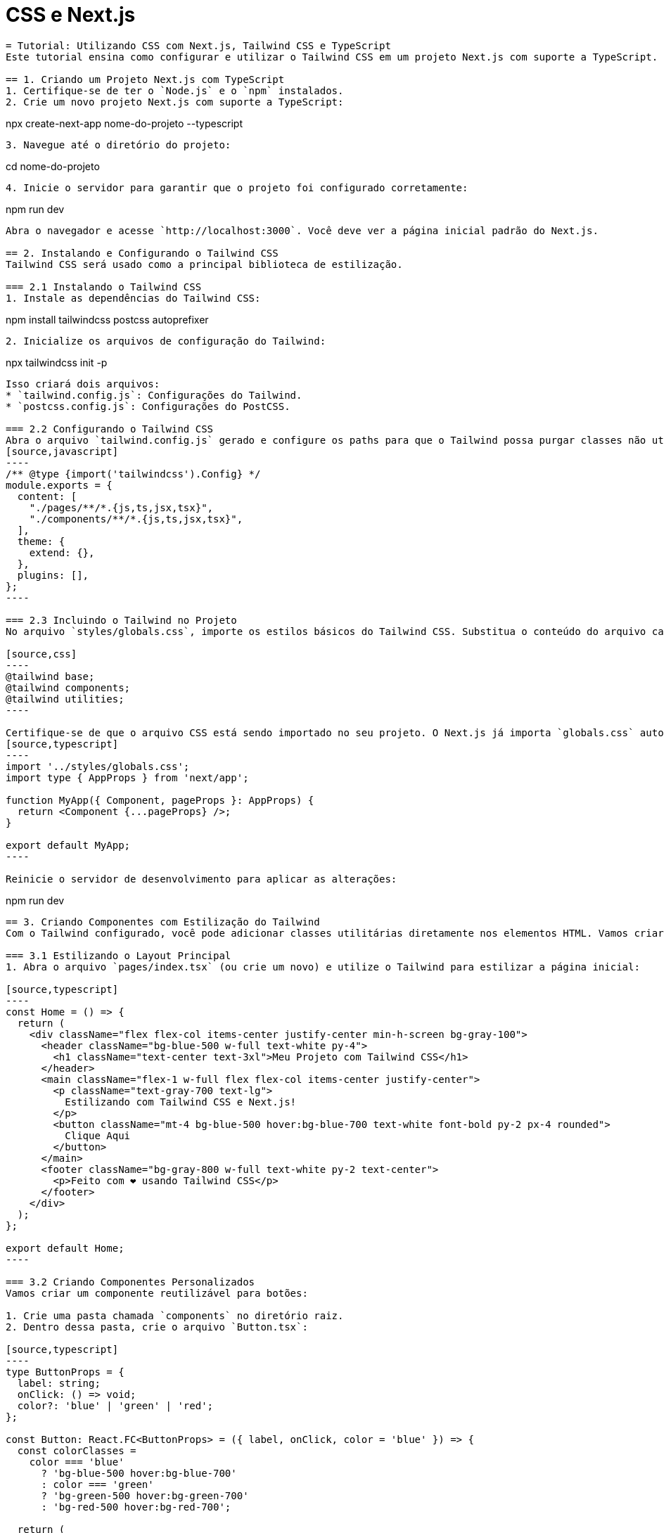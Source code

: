 = CSS e Next.js

``` asciidoc
= Tutorial: Utilizando CSS com Next.js, Tailwind CSS e TypeScript
Este tutorial ensina como configurar e utilizar o Tailwind CSS em um projeto Next.js com suporte a TypeScript. O Tailwind é uma biblioteca CSS utilitária poderosa que facilita o desenvolvimento de interfaces personalizadas. Vamos passo a passo criar e configurar o ambiente.

== 1. Criando um Projeto Next.js com TypeScript
1. Certifique-se de ter o `Node.js` e o `npm` instalados.
2. Crie um novo projeto Next.js com suporte a TypeScript:
```
npx create-next-app nome-do-projeto --typescript
``` 
3. Navegue até o diretório do projeto:
```
cd nome-do-projeto
``` 
4. Inicie o servidor para garantir que o projeto foi configurado corretamente:
```
npm run dev
``` 
Abra o navegador e acesse `http://localhost:3000`. Você deve ver a página inicial padrão do Next.js.

== 2. Instalando e Configurando o Tailwind CSS
Tailwind CSS será usado como a principal biblioteca de estilização.

=== 2.1 Instalando o Tailwind CSS
1. Instale as dependências do Tailwind CSS:
```
npm install tailwindcss postcss autoprefixer
``` 

2. Inicialize os arquivos de configuração do Tailwind:
```
npx tailwindcss init -p
``` 
Isso criará dois arquivos:
* `tailwind.config.js`: Configurações do Tailwind.
* `postcss.config.js`: Configurações do PostCSS.

=== 2.2 Configurando o Tailwind CSS
Abra o arquivo `tailwind.config.js` gerado e configure os paths para que o Tailwind possa purgar classes não utilizadas durante a build:
[source,javascript]
----
/** @type {import('tailwindcss').Config} */
module.exports = {
  content: [
    "./pages/**/*.{js,ts,jsx,tsx}",
    "./components/**/*.{js,ts,jsx,tsx}",
  ],
  theme: {
    extend: {},
  },
  plugins: [],
};
----

=== 2.3 Incluindo o Tailwind no Projeto
No arquivo `styles/globals.css`, importe os estilos básicos do Tailwind CSS. Substitua o conteúdo do arquivo caso necessário.

[source,css]
----
@tailwind base;
@tailwind components;
@tailwind utilities;
----

Certifique-se de que o arquivo CSS está sendo importado no seu projeto. O Next.js já importa `globals.css` automaticamente através de `_app.tsx`:
[source,typescript]
----
import '../styles/globals.css';
import type { AppProps } from 'next/app';

function MyApp({ Component, pageProps }: AppProps) {
  return <Component {...pageProps} />;
}

export default MyApp;
----

Reinicie o servidor de desenvolvimento para aplicar as alterações:
```
npm run dev
``` 

== 3. Criando Componentes com Estilização do Tailwind
Com o Tailwind configurado, você pode adicionar classes utilitárias diretamente nos elementos HTML. Vamos criar um layout e estilizar componentes.

=== 3.1 Estilizando o Layout Principal
1. Abra o arquivo `pages/index.tsx` (ou crie um novo) e utilize o Tailwind para estilizar a página inicial:

[source,typescript]
----
const Home = () => {
  return (
    <div className="flex flex-col items-center justify-center min-h-screen bg-gray-100">
      <header className="bg-blue-500 w-full text-white py-4">
        <h1 className="text-center text-3xl">Meu Projeto com Tailwind CSS</h1>
      </header>
      <main className="flex-1 w-full flex flex-col items-center justify-center">
        <p className="text-gray-700 text-lg">
          Estilizando com Tailwind CSS e Next.js!
        </p>
        <button className="mt-4 bg-blue-500 hover:bg-blue-700 text-white font-bold py-2 px-4 rounded">
          Clique Aqui
        </button>
      </main>
      <footer className="bg-gray-800 w-full text-white py-2 text-center">
        <p>Feito com ❤️ usando Tailwind CSS</p>
      </footer>
    </div>
  );
};

export default Home;
----

=== 3.2 Criando Componentes Personalizados
Vamos criar um componente reutilizável para botões:

1. Crie uma pasta chamada `components` no diretório raiz.
2. Dentro dessa pasta, crie o arquivo `Button.tsx`:

[source,typescript]
----
type ButtonProps = {
  label: string;
  onClick: () => void;
  color?: 'blue' | 'green' | 'red';
};

const Button: React.FC<ButtonProps> = ({ label, onClick, color = 'blue' }) => {
  const colorClasses =
    color === 'blue'
      ? 'bg-blue-500 hover:bg-blue-700'
      : color === 'green'
      ? 'bg-green-500 hover:bg-green-700'
      : 'bg-red-500 hover:bg-red-700';

  return (
    <button
      onClick={onClick}
      className={`text-white font-bold py-2 px-4 rounded ${colorClasses}`}
    >
      {label}
    </button>
  );
};

export default Button;
----

Uso do componente:
[source,typescript]
----
import Button from '../components/Button';

const Home = () => {
  return (
    <div className="min-h-screen flex items-center justify-center bg-gray-100">
      <Button label="Clique Aqui" onClick={() => alert('Botão clicado!')} />
    </div>
  );
};

export default Home;
----

=== 3.3 Trabalhando com Layouts
Você pode criar layouts responsivos utilizando utilitários do Tailwind:

[source,typescript]
----
const GridExample = () => {
  return (
    <div className="grid grid-cols-3 gap-4 p-4">
      <div className="bg-blue-300 p-4 text-center">Coluna 1</div>
      <div className="bg-green-300 p-4 text-center">Coluna 2</div>
      <div className="bg-red-300 p-4 text-center">Coluna 3</div>
    </div>
  );
};

export default GridExample;
----

== 4. Personalizando o Tema
Você pode estender cores, fontes e outras configurações no arquivo `tailwind.config.js`:

[source,javascript]
----
module.exports = {
  content: [
    "./pages/**/*.{js,ts,jsx,tsx}",
    "./components/**/*.{js,ts,jsx,tsx}",
  ],
  theme: {
    extend: {
      colors: {
        customBlue: '#1E40AF',
        customGreen: '#059669',
      },
      fontFamily: {
        sans: ['Roboto', 'Arial', 'sans-serif'],
      },
    },
  },
  plugins: [],
};
----

Example de uso de cor customizada:
[source,typescript]
----
const CustomComponent = () => {
  return <p className="text-customBlue">Texto com cor personalizada!</p>;
};

export default CustomComponent;
----

== 5. Implementando Responsividade
O Tailwind facilita criar interfaces responsivas com breakpoints:

[source,typescript]
----
const ResponsiveExample = () => {
  return (
    <div className="p-4">
      <div className="bg-gray-300 text-center p-4 md:bg-blue-300 lg:bg-green-300">
        Container Responsivo
      </div>
    </div>
  );
};

export default ResponsiveExample;
----

== Conclusão

Você configurou com sucesso um projeto **Next.js** utilizando **Tailwind CSS** e **TypeScript** para gerenciar e estilizar aplicativos da maneira mais eficiente possível. Agora pode criar interfaces modernas, responsivas e personalizadas com facilidade!

Explore mais utilitários no site oficial do Tailwind CSS: https://tailwindcss.com/docs.
```
